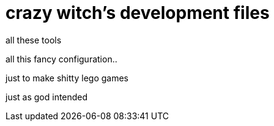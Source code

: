 = crazy witch's development files

all these tools

all this fancy configuration..

just to make shitty lego games

just as god intended
